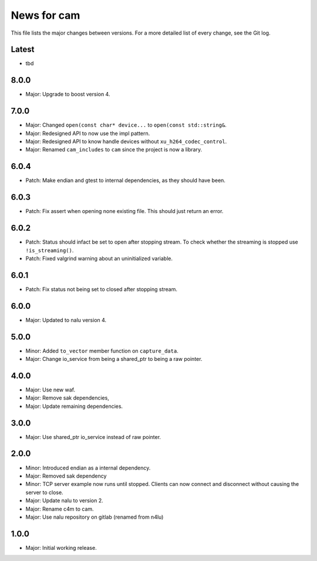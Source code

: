 News for cam
============

This file lists the major changes between versions. For a more detailed list of
every change, see the Git log.

Latest
------
* tbd

8.0.0
-----
* Major: Upgrade to boost version 4.

7.0.0
-----
* Major: Changed ``open(const char* device...`` to
  ``open(const std::string&``.
* Major: Redesigned API to now use the impl pattern.
* Major: Redesigned API to know handle devices without
  ``xu_h264_codec_control``.
* Major: Renamed ``cam_includes`` to ``cam`` since the project is now a
  library.

6.0.4
-----
* Patch: Make endian and gtest to internal dependencies, as they should have
  been.

6.0.3
-----
* Patch: Fix assert when opening none existing file. This should just return
  an error.

6.0.2
-----
* Patch: Status should infact be set to open after stopping stream.
  To check whether the streaming is stopped use ``!is_streaming()``.
* Patch: Fixed valgrind warning about an uninitialized variable.

6.0.1
-----
* Patch: Fix status not being set to closed after stopping stream.

6.0.0
-----
* Major: Updated to nalu version 4.

5.0.0
-----
* Minor: Added ``to_vector`` member function on ``capture_data``.
* Major: Change io_service from being a shared_ptr to being a raw pointer.

4.0.0
-----
* Major: Use new waf.
* Major: Remove sak dependencies,
* Major: Update remaining dependencies.

3.0.0
-----
* Major: Use shared_ptr io_service instead of raw pointer.

2.0.0
-----
* Minor: Introduced endian as a internal dependency.
* Major: Removed sak dependency
* Minor: TCP server example now runs until stopped. Clients can now connect and
  disconnect without causing the server to close.
* Major: Update nalu to version 2.
* Major: Rename c4m to cam.
* Major: Use nalu repository on gitlab (renamed from n4lu)

1.0.0
-----
* Major: Initial working release.
